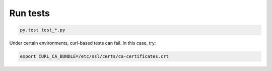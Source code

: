 =========
Run tests
=========

.. code-block:: shell

    py.test test_*.py


Under certain environments, curl-based tests can fail. In this case, try:

.. code-block:: shell

    export CURL_CA_BUNDLE=/etc/ssl/certs/ca-certificates.crt
